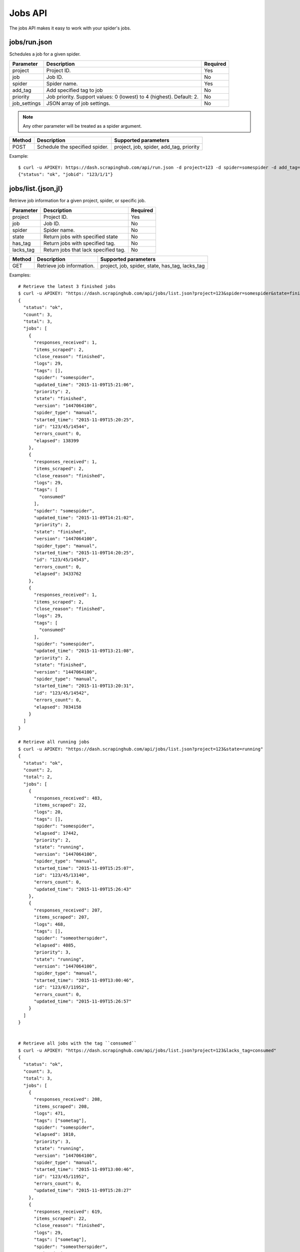 .. _api-jobs:

========
Jobs API
========

The jobs API makes it easy to work with your spider's jobs.

jobs/run.json
-------------

Schedules a job for a given spider.

============ ==================================================================== ========
Parameter    Description                                                          Required
============ ==================================================================== ========
project      Project ID.                                                          Yes
job          Job ID.                                                              No
spider       Spider name.                                                         Yes
add_tag      Add specified tag to job                                             No
priority     Job priority. Support values: 0 (lowest) to 4 (highest). Default: 2. No
job_settings JSON array of job settings.                                          No
============ ==================================================================== ========

.. note:: Any other parameter will be treated as a spider argument.

====== ============================== =======================================
Method Description                    Supported parameters
====== ============================== =======================================
POST   Schedule the specified spider. project, job, spider, add_tag, priority
====== ============================== =======================================

Example::

	$ curl -u APIKEY: https://dash.scrapinghub.com/api/run.json -d project=123 -d spider=somespider -d add_tag=sometag -d spiderarg1=example -d job_settings='{ "setting1": "value1", "setting2": "value2" }'
	{"status": "ok", "jobid": "123/1/1"}


jobs/list.{json,jl}
-------------------

Retrieve job information for a given project, spider, or specific job.

========= ==================================== ========
Parameter Description                          Required
========= ==================================== ========
project   Project ID.                          Yes
job       Job ID.                              No
spider    Spider name.                         No
state     Return jobs with specified state     No
has_tag   Return jobs with specified tag.      No
lacks_tag Return jobs that lack specified tag. No
========= ==================================== ========

====== ========================= ===============================================
Method Description               Supported parameters
====== ========================= ===============================================
GET    Retrieve job information. project, job, spider, state, has_tag, lacks_tag
====== ========================= ===============================================

Examples::

    # Retrieve the latest 3 finished jobs
    $ curl -u APIKEY: "https://dash.scrapinghub.com/api/jobs/list.json?project=123&spider=somespider&state=finished&count=3"
    {
      "status": "ok",
      "count": 3,
      "total": 3,
      "jobs": [
        {
          "responses_received": 1,
          "items_scraped": 2,
          "close_reason": "finished",
          "logs": 29,
          "tags": [],
          "spider": "somespider",
          "updated_time": "2015-11-09T15:21:06",
          "priority": 2,
          "state": "finished",
          "version": "1447064100",
          "spider_type": "manual",
          "started_time": "2015-11-09T15:20:25",
          "id": "123/45/14544",
          "errors_count": 0,
          "elapsed": 138399
        },
        {
          "responses_received": 1,
          "items_scraped": 2,
          "close_reason": "finished",
          "logs": 29,
          "tags": [
            "consumed"
          ],
          "spider": "somespider",
          "updated_time": "2015-11-09T14:21:02",
          "priority": 2,
          "state": "finished",
          "version": "1447064100",
          "spider_type": "manual",
          "started_time": "2015-11-09T14:20:25",
          "id": "123/45/14543",
          "errors_count": 0,
          "elapsed": 3433762
        },
        {
          "responses_received": 1,
          "items_scraped": 2,
          "close_reason": "finished",
          "logs": 29,
          "tags": [
            "consumed"
          ],
          "spider": "somespider",
          "updated_time": "2015-11-09T13:21:08",
          "priority": 2,
          "state": "finished",
          "version": "1447064100",
          "spider_type": "manual",
          "started_time": "2015-11-09T13:20:31",
          "id": "123/45/14542",
          "errors_count": 0,
          "elapsed": 7034158
        }
      ]
    }

    # Retrieve all running jobs
    $ curl -u APIKEY: "https://dash.scrapinghub.com/api/jobs/list.json?project=123&state=running"
    {
      "status": "ok",
      "count": 2,
      "total": 2,
      "jobs": [
        {
          "responses_received": 483,
          "items_scraped": 22,
          "logs": 20,
          "tags": [],
          "spider": "somespider",
          "elapsed": 17442,
          "priority": 2,
          "state": "running",
          "version": "1447064100",
          "spider_type": "manual",
          "started_time": "2015-11-09T15:25:07",
          "id": "123/45/13140",
          "errors_count": 0,
          "updated_time": "2015-11-09T15:26:43"
        },
        {
          "responses_received": 207,
          "items_scraped": 207,
          "logs": 468,
          "tags": [],
          "spider": "someotherspider",
          "elapsed": 4085,
          "priority": 3,
          "state": "running",
          "version": "1447064100",
          "spider_type": "manual",
          "started_time": "2015-11-09T13:00:46",
          "id": "123/67/11952",
          "errors_count": 0,
          "updated_time": "2015-11-09T15:26:57"
        }
      ]
    }


    # Retrieve all jobs with the tag ``consumed``
    $ curl -u APIKEY: "https://dash.scrapinghub.com/api/jobs/list.json?project=123&lacks_tag=consumed" 
    {
      "status": "ok",
      "count": 3,
      "total": 3,
      "jobs": [
        {
          "responses_received": 208,
          "items_scraped": 208,
          "logs": 471,
          "tags": ["sometag"],
          "spider": "somespider",
          "elapsed": 1010,
          "priority": 3,
          "state": "running",
          "version": "1447064100",
          "spider_type": "manual",
          "started_time": "2015-11-09T13:00:46",
          "id": "123/45/11952",
          "errors_count": 0,
          "updated_time": "2015-11-09T15:28:27"
        },
        {
          "responses_received": 619,
          "items_scraped": 22,
          "close_reason": "finished",
          "logs": 29,
          "tags": ["sometag"],
          "spider": "someotherspider",
          "updated_time": "2015-11-09T15:27:20",
          "priority": 2,
          "state": "finished",
          "version": "1447064100",
          "spider_type": "manual",
          "started_time": "2015-11-09T15:25:07",
          "id": "123/67/13140",
          "errors_count": 0,
          "elapsed": 67409
        },
        {
          "responses_received": 3,
          "items_scraped": 20,
          "close_reason": "finished",
          "logs": 58,
          "tags": ["sometag", "someothertag"],
          "spider": "yetanotherspider",
          "updated_time": "2015-11-09T15:25:28",
          "priority": 2,
          "state": "finished",
          "version": "1447064100",
          "spider_type": "manual",
          "started_time": "2015-11-09T15:25:07",
          "id": "123/89/1627",
          "errors_count": 0,
          "elapsed": 179211
        }
      ]
    }


jobs/update.json
----------------

Updates information about jobs.

========== ============================== ========
Parameter  Description                    Required
========== ============================== ========
project    Project ID.                    Yes
job        Job ID.                        Yes
add_tag    Add specified tag to job.      No
remove_tag Remove specified tag from job. No
========== ============================== ========

====== ======================= =================================
Method Description             Supported parameters
====== ======================= =================================
POST   Update job information. project, job, add_tag, remove_tag
====== ======================= =================================

Example::

  $ curl -u APIKEY: https://dash.scrapinghub.com/api/jobs/update.json -d project=123 -d job=123/1/2 -d add_tag=consumed

jobs/delete.json
----------------

Deletes one or more jobs.

=========  ============================== ========
Parameter  Description                    Required
=========  ============================== ========
project    Project ID.                    Yes
job        Job ID.                        Yes
=========  ============================== ========

====== ============== =================================
Method Description    Supported parameters
====== ============== =================================
POST   Delete job(s). project, job
====== ============== =================================

Example::

  $ curl -u APIKEY: https://dash.scrapinghub.com/api/jobs/delete.json -d project=123 -d job=123/1/2 -d job=123/1/3

jobs/stop.json
--------------

Stops one or more running jobs.

=========  ============================== ========
Parameter  Description                    Required
=========  ============================== ========
project    Project ID.                    Yes
job        Job ID.                        Yes
=========  ============================== ========

====== ============ =================================
Method Description  Supported parameters
====== ============ =================================
POST   Stop job(s). project, job
====== ============ =================================

Example::

  $ curl -u APIKEY: https://dash.scrapinghub.com/api/jobs/stop.json -d project=123 -d job=123/1/1 -d job=123/1/2

